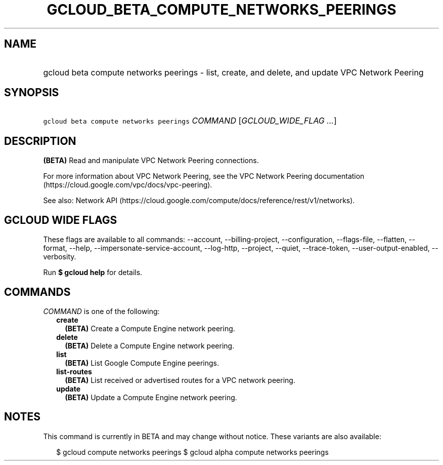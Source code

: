 
.TH "GCLOUD_BETA_COMPUTE_NETWORKS_PEERINGS" 1



.SH "NAME"
.HP
gcloud beta compute networks peerings \- list, create, and delete, and update VPC Network Peering



.SH "SYNOPSIS"
.HP
\f5gcloud beta compute networks peerings\fR \fICOMMAND\fR [\fIGCLOUD_WIDE_FLAG\ ...\fR]



.SH "DESCRIPTION"

\fB(BETA)\fR Read and manipulate VPC Network Peering connections.

For more information about VPC Network Peering, see the VPC Network Peering
documentation (https://cloud.google.com/vpc/docs/vpc\-peering).

See also: Network API
(https://cloud.google.com/compute/docs/reference/rest/v1/networks).



.SH "GCLOUD WIDE FLAGS"

These flags are available to all commands: \-\-account, \-\-billing\-project,
\-\-configuration, \-\-flags\-file, \-\-flatten, \-\-format, \-\-help,
\-\-impersonate\-service\-account, \-\-log\-http, \-\-project, \-\-quiet,
\-\-trace\-token, \-\-user\-output\-enabled, \-\-verbosity.

Run \fB$ gcloud help\fR for details.



.SH "COMMANDS"

\f5\fICOMMAND\fR\fR is one of the following:

.RS 2m
.TP 2m
\fBcreate\fR
\fB(BETA)\fR Create a Compute Engine network peering.

.TP 2m
\fBdelete\fR
\fB(BETA)\fR Delete a Compute Engine network peering.

.TP 2m
\fBlist\fR
\fB(BETA)\fR List Google Compute Engine peerings.

.TP 2m
\fBlist\-routes\fR
\fB(BETA)\fR List received or advertised routes for a VPC network peering.

.TP 2m
\fBupdate\fR
\fB(BETA)\fR Update a Compute Engine network peering.


.RE
.sp

.SH "NOTES"

This command is currently in BETA and may change without notice. These variants
are also available:

.RS 2m
$ gcloud compute networks peerings
$ gcloud alpha compute networks peerings
.RE

